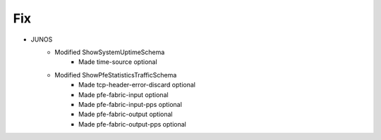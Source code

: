 --------------------------------------------------------------------------------
                                Fix
--------------------------------------------------------------------------------
* JUNOS
    * Modified ShowSystemUptimeSchema
        * Made time-source optional
    * Modified ShowPfeStatisticsTrafficSchema
        * Made tcp-header-error-discard optional
        * Made pfe-fabric-input optional
        * Made pfe-fabric-input-pps optional
        * Made pfe-fabric-output optional
        * Made pfe-fabric-output-pps optional